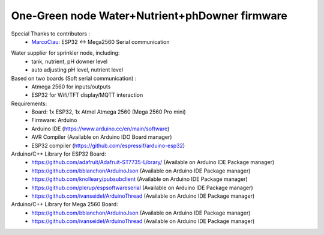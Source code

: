 One-Green node Water+Nutrient+phDowner firmware
===============================================

Special Thanks to contributors :
    - MarcoCiau_: ESP32 <-> Mega2560 Serial communication

.. _MarcoCiau: https://github.com/MarcoCiau

Water supplier for sprinkler node, including:
    - tank, nutrient, pH downer level
    - auto adjusting pH level, nutrient level

Based on two boards (Soft serial communication) :
    - Atmega 2560 for inputs/outputs
    - ESP32 for Wifi/TFT display/MQTT interaction

Requirements:
    - Board: 1x ESP32, 1x Atmel Atmega 2560 (Mega 2560 Pro mini)
    - Firmware: Arduino
    - Arduino IDE (https://www.arduino.cc/en/main/software)
    - AVR Compiler (Available on Arduino IDO Board manager)
    - ESP32 compiler (https://github.com/espressif/arduino-esp32)

Arduino/C++ Library for ESP32 Board:
    - https://github.com/adafruit/Adafruit-ST7735-Library/ (Available on Arduino IDE Package manager)
    - https://github.com/bblanchon/ArduinoJson (Available on Arduino IDE Package manager)
    - https://github.com/knolleary/pubsubclient (Available on Arduino IDE Package manager)
    - https://github.com/plerup/espsoftwareserial (Available on Arduino IDE Package manager)
    - https://github.com/ivanseidel/ArduinoThread (Available on Arduino IDE Package manager)

Arduino/C++ Library for Mega 2560 Board:
    - https://github.com/bblanchon/ArduinoJson (Available on Arduino IDE Package manager)
    - https://github.com/ivanseidel/ArduinoThread (Available on Arduino IDE Package manager)

